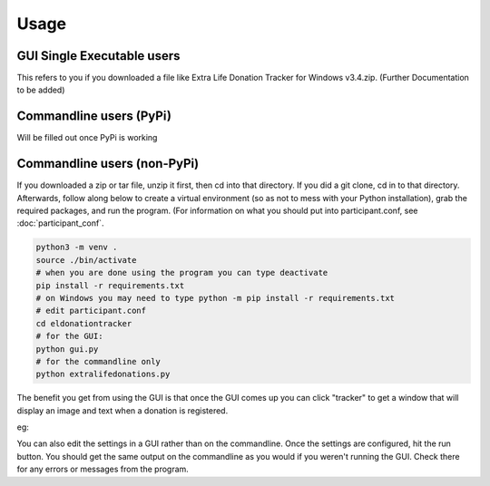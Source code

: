 =====
Usage
=====

GUI Single Executable users
^^^^^^^^^^^^^^^^^^^^^^^^^^^

This refers to you if you downloaded a file like Extra Life Donation Tracker for Windows v3.4.zip. (Further Documentation to be added)

Commandline users (PyPi)
^^^^^^^^^^^^^^^^^^^^^^^^

Will be filled out once PyPi is working

Commandline users (non-PyPi)
^^^^^^^^^^^^^^^^^^^^^^^^^^^^

If you downloaded a zip or tar file, unzip it first, then cd into that directory. If you did a git clone, cd in to that directory. Afterwards, follow along below to create a virtual environment (so as not to mess with your Python installation), grab the required packages, and run the program. (For information on what you should put into participant.conf, see :doc:`participant_conf`.

.. code-block:: Bash

    python3 -m venv .
    source ./bin/activate
    # when you are done using the program you can type deactivate
    pip install -r requirements.txt 
    # on Windows you may need to type python -m pip install -r requirements.txt
    # edit participant.conf 
    cd eldonationtracker
    # for the GUI:
    python gui.py
    # for the commandline only
    python extralifedonations.py

The benefit you get from using the GUI is that once the GUI comes up you can click "tracker" to get a window that will display an image and text when a donation is registered. 

eg:

.. image :: /images/tracker.gif

You can also edit the settings in a GUI rather than on the commandline. Once the settings are configured, hit the run button. You should get the same output on the commandline as you would if you weren't running the GUI. Check there for any errors or messages from the program.
